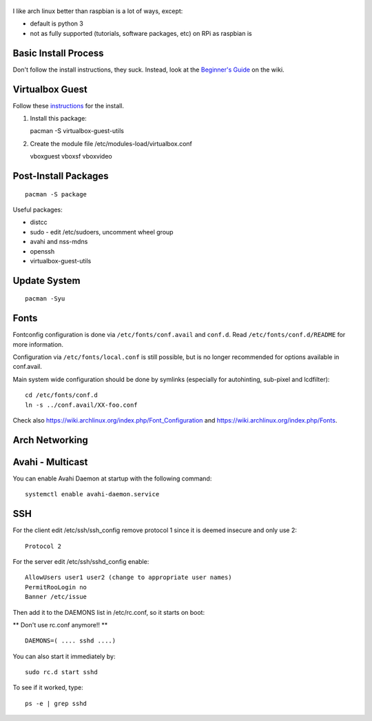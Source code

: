 
.. figure:: pics/arch_linux.png
   :width: 200px
   :align: center

I like arch linux better than raspbian is a lot of ways, except:

-  default is python 3
-  not as fully supported (tutorials, software packages, etc) on RPi as
   raspbian is

Basic Install Process
---------------------

Don't follow the install instructions, they suck. Instead, look at the
`Beginner's Guide <https://wiki.archlinux.org/index.php/Beginners%27_Guide>`__ on the wiki.

Virtualbox Guest
----------------

Follow these
`instructions <https://wiki.archlinux.org/index.php/Arch_Linux_VirtualBox_Guest#Arch_Linux_guests>`__
for the install.

1. Install this package:

   pacman -S virtualbox-guest-utils

2. Create the module file /etc/modules-load/virtualbox.conf

   vboxguest vboxsf vboxvideo

Post-Install Packages
---------------------

::

    pacman -S package

Useful packages:

-  distcc
-  sudo - edit /etc/sudoers, uncomment wheel group
-  avahi and nss-mdns
-  openssh
-  virtualbox-guest-utils

Update System
-------------

::

    pacman -Syu

Fonts
-----

Fontconfig configuration is done via ``/etc/fonts/conf.avail`` and ``conf.d``.
Read ``/etc/fonts/conf.d/README`` for more information.

Configuration via ``/etc/fonts/local.conf`` is still possible, but is no
longer recommended for options available in conf.avail.

Main system wide configuration should be done by symlinks (especially for
autohinting, sub-pixel and lcdfilter):

::

    cd /etc/fonts/conf.d
    ln -s ../conf.avail/XX-foo.conf

Check also https://wiki.archlinux.org/index.php/Font\_Configuration and
https://wiki.archlinux.org/index.php/Fonts.

Arch Networking
-----------------

Avahi - Multicast
--------------------------------------------

You can enable Avahi Daemon at startup with the following command:

::

    systemctl enable avahi-daemon.service

SSH
---

For the client edit /etc/ssh/ssh\_config remove protocol 1 since it is
deemed insecure and only use 2:

::

    Protocol 2

For the server edit /etc/ssh/sshd\_config enable:

::

    AllowUsers user1 user2 (change to appropriate user names)
    PermitRooLogin no
    Banner /etc/issue

Then add it to the DAEMONS list in /etc/rc.conf, so it starts on boot:

\*\* Don't use rc.conf anymore!! \*\*

::

    DAEMONS=( .... sshd ....)

You can also start it immediately by:

::

    sudo rc.d start sshd

To see if it worked, type:

::

    ps -e | grep sshd
